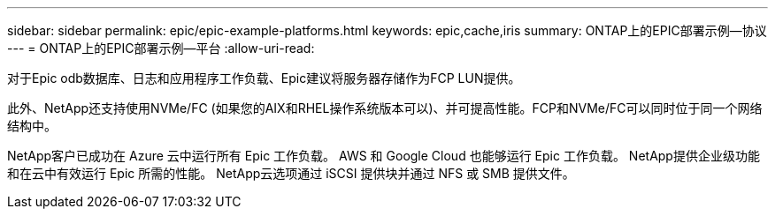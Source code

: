 ---
sidebar: sidebar 
permalink: epic/epic-example-platforms.html 
keywords: epic,cache,iris 
summary: ONTAP上的EPIC部署示例—协议 
---
= ONTAP上的EPIC部署示例—平台
:allow-uri-read: 


[role="lead"]
对于Epic odb数据库、日志和应用程序工作负载、Epic建议将服务器存储作为FCP LUN提供。

此外、NetApp还支持使用NVMe/FC (如果您的AIX和RHEL操作系统版本可以)、并可提高性能。FCP和NVMe/FC可以同时位于同一个网络结构中。

NetApp客户已成功在 Azure 云中运行所有 Epic 工作负载。  AWS 和 Google Cloud 也能够运行 Epic 工作负载。  NetApp提供企业级功能和在云中有效运行 Epic 所需的性能。  NetApp云选项通过 iSCSI 提供块并通过 NFS 或 SMB 提供文件。
